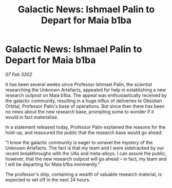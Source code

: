 :PROPERTIES:
:ID:       4f424a67-cfc7-467a-b5a5-a626dab8b86d
:END:
#+title: Galactic News: Ishmael Palin to Depart for Maia b1ba
#+filetags: :galnet:

* Galactic News: Ishmael Palin to Depart for Maia b1ba

/07 Feb 3302/

It has been several weeks since Professor Ishmael Palin, the scientist researching the Unknown Artefacts, appealed for help in establishing a new research outpost on Maia b1ba. The appeal was enthusiastically received by the galactic community, resulting in a huge influx of deliveries to Obsidian Orbital, Professor Palin's base of operations. But since then there has been no news about the new research base, prompting some to wonder if it would in fact materialise. 

In a statement released today, Professor Palin explained the reasons for the hold-up, and reassured the public that the research base would go ahead: 

"I know the galactic community is eager to unravel the mystery of the Unknown Artefacts. The fact is that my team and I were sidetracked by our recent breakthroughs with the UAs and meta-alloys. I can assure the public, however, that the new research outpost will go ahead – in fact, my team and I will be departing for Maia b1ba imminently." 

The professor's ship, containing a wealth of valuable research material, is expected to set off in the next 24 hours.
